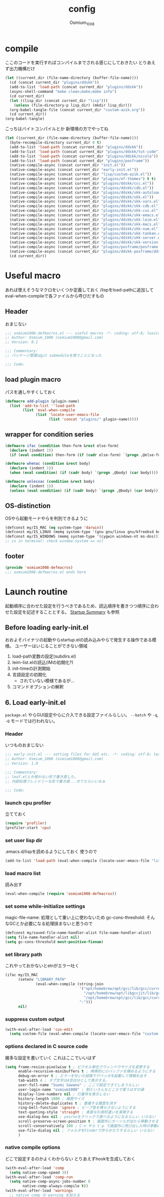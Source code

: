 #+TITLE: config
#+AUTHOR: Osmium_1008
#+STARTUP: show2levels

* compile
ここのコードを実行すればコンパイルまでされる感じにしておきたい とりあえず出力機構だけ
#+begin_src emacs-lisp :results file :file config_babel.log :output-dir log/
  (let ((current_dir (file-name-directory (buffer-file-name))))
    (cd (concat current_dir "plugins/ddskk"))
    (add-to-list 'load-path (concat current_dir "plugins/ddskk"))
    (async-shell-command "make clean;make;make info")
    (cd current_dir)
    (let ((lisp_dir (concat current_dir "lisp")))
      (unless (file-directory-p lisp_dir) (mkdir lisp_dir)))
    (org-babel-tangle-file (concat current_dir "custom-azik.org"))
    (cd current_dir))
  (org-babel-tangle)
#+end_src

#+RESULTS:
[[file:log/config_babel.log]]

こっちはバイトコンパイルとか 新環境の方でやってね
#+begin_src emacs-lisp :results file :file config_compile.log :output-dir log/
  (let ((current_dir (file-name-directory (buffer-file-name))))
    (byte-recompile-directory current_dir 0 t)
    (add-to-list 'load-path (concat current_dir "plugins/ddskk"))
    (add-to-list 'load-path (concat current_dir "plugins/ddskk/tut-code"))
    (add-to-list 'load-path (concat current_dir "plugins/ddskk/nicola"))
    (add-to-list 'load-path (concat current_dir "plugins/posframe"))
    (native-compile-async (concat current_dir "init.el"))
    (native-compile-async (concat current_dir "early-init.el"))
    (native-compile-async (concat current_dir "lisp/custom-azik.el"))
    (native-compile-async (concat current_dir "plugins/ef-themes") t t)
    (native-compile-async (concat current_dir "plugins/ddskk/ccc.el"))
    (native-compile-async (concat current_dir "plugins/ddskk/cdb.el"))
    (native-compile-async (concat current_dir "plugins/ddskk/skk-autoloads.el"))
    (native-compile-async (concat current_dir "plugins/ddskk/skk.el"))
    (native-compile-async (concat current_dir "plugins/ddskk/skk-vars.el"))
    (native-compile-async (concat current_dir "plugins/ddskk/skk-cdb.el"))
    (native-compile-async (concat current_dir "plugins/ddskk/skk-cus.el"))
    (native-compile-async (concat current_dir "plugins/ddskk/skk-emacs.el"))
    (native-compile-async (concat current_dir "plugins/ddskk/skk-leim.el"))
    (native-compile-async (concat current_dir "plugins/ddskk/skk-macs.el"))
    (native-compile-async (concat current_dir "plugins/ddskk/skk-num.el"))
    (native-compile-async (concat current_dir "plugins/ddskk/skk-tankan.el"))
    (native-compile-async (concat current_dir "plugins/ddskk/skk-server.el"))
    (native-compile-async (concat current_dir "plugins/ddskk/skk-version.el"))
    (native-compile-async (concat current_dir "plugins/posframe/posframe.el"))
    (native-compile-async (concat current_dir "plugins/ddskk-posframe/ddskk-posframe.el"))
    (cd current_dir))
#+end_src

#+RESULTS:
[[file:log/config_compile.log]]

* Useful macro
あれば使えそうなマクロをいくつか定義しておく
/lispをload-pathに追加してeval-when-compileで各ファイルから呼びだすもの
** Header
おまじない
#+begin_src emacs-lisp :tangle lisp/osmium1008-defmacros.el
  ;;; osmium1008-defmacros.el --- useful macros -*- coding: utf-8; lexical-binding: t; -*-
  ;; Author: Osmium_1008 (osmium1008@gmail.com)
  ;; Version: 0.1

  ;;; Commentary:
  ;; パッケージ管理はgit submoduleを使うことになった

  ;;; Code:

#+end_src

** load plugin macro
パスを通しやすくしておく
#+begin_src emacs-lisp :tangle lisp/osmium1008-defmacros.el
  (defmacro add-plugin (plugin-name)
    (list 'add-to-list ''load-path
          (list 'eval-when-compile
                (list 'locate-user-emacs-file
                      (list 'concat "plugins/" plugin-name)))))

#+end_src

** wrapper for condition series
#+begin_src emacs-lisp :tangle lisp/osmium1008-defmacros.el
  (defmacro ifac (condition then-form &rest else-form)
    (declare (indent 2))
    (if (eval condition) then-form (if (cadr else-form) `(progn ,@else-form) (car else-form))))

  (defmacro whenac (condition &rest body)
    (declare (indent 1))
    (when (eval condition) (if (cadr body) `(progn ,@body) (car body))))

  (defmacro unlessac (condition &rest body)
    (declare (indent 1))
    (unless (eval condition) (if (cadr body) `(progn ,@body) (car body))))

#+end_src

** OS-distinction
OSやら起動モードやらを判別できるように
#+begin_src emacs-lisp :tangle lisp/osmium1008-defmacros.el
  (defconst my/IS_MAC (eq system-type 'darwin))
  (defconst my/IS_LINUX (memq system-type '(gnu gnu/linux gnu/kfreebsd berkeley-unix)))
  (defconst my/IS_WINDOWS (memq system-type '(cygwin windows-nt ms-dos)))
  ;; is in terminal: check window-system == nil

#+end_src

** footer
#+begin_src emacs-lisp :tangle lisp/osmium1008-defmacros.el
  (provide 'osmium1008-defmacros)
  ;;; osmium1008-defmacros.el ends here
#+end_src

* Launch routine
起動順序に合わせた設定を行うべきであるため、読込順序を書きつつ順序に合わせた設定を記述することとする。
[[https://www.gnu.org/software/emacs/manual/html_node/elisp/Startup-Summary.html][Startup Summary]] も参照
** Before loading early-init.el
おおよそバイナリの起動やらstartup.elの読み込みやらで発生する操作である模様。
ユーザーはいじることができない領域
1. load-path変数の設定(subdirs.el)
2. leim-list.elの読込(IMの初期化?)
3. init-timeの計測開始
4. 言語設定の初期化
   - されていない模様であるが...
5. コマンドオプションの解釈

** 6. Load early-init.el
=package.el= やらGUI設定やらに介入できる設定ファイルらしい。
~--batch~ や ~-q~, ~-Q~ モードでは行われない。
*** Header
いつものおまじない
#+begin_src emacs-lisp :tangle early-init.el
  ;;; early-init.el --- setting files for GUI etc. -*- coding: utf-8; lexical-binding: t; -*-
  ;; Author: Osmium_1008 (osmium1008@gmail.com)
  ;; Version: 1.0

  ;;; Commentary:
  ;; leaf.elとか使わない形で書き直した。
  ;; 内部処理フレンドリーな形で書き直...せてたらいいなぁ

  ;;; Code:

#+end_src

*** launch cpu profiler
立てておく
#+begin_src emacs-lisp
  (require 'profiler)
  (profiler-start 'cpu)

#+end_src

*** set user lisp dir
.emacs.d/lispを読めるようにしておく 使うので
#+begin_src emacs-lisp :tangle early-init.el
  (add-to-list 'load-path (eval-when-compile (locate-user-emacs-file "lisp")))

#+end_src

*** load macro list
読み出す
#+begin_src emacs-lisp :tangle early-init.el
  (eval-when-compile (require 'osmium1008-defmacros))

#+end_src

*** set some while-initialize settings
magic-file-name: 処理として重い上に使わないため
gc-cons-threshold: そんなGCとか必要になる処理挟まないと思うので
#+begin_src emacs-lisp :tangle early-init.el
  (defconst my/saved-file-name-handler-alist file-name-handler-alist)
  (setq file-name-handler-alist nil)
  (setq gc-cons-threshold most-positive-fixnum)

#+end_src

*** set library path
これやっておかないとelnがエラー吐く
#+begin_src emacs-lisp :tangle early-init.el
  (ifac my/IS_MAC
        (setenv "LIBRARY_PATH"
                (eval-when-compile (string-join
                                    '("opt/homebrew/opt/gcc/lib/gcc/current"
                                      "/opt/homebrew/opt/libgccjit/lib/gcc/current"
                                      "/opt/homebrew/opt/gcc/lib/gcc/current/gcc/aarch64-apple-darwin24/15")
                                    ":")))
        nil)

#+end_src

*** suppress custom output
#+begin_src emacs-lisp :tangle early-init.el
  (with-eval-after-load 'cus-edit
    (setq custom-file (eval-when-compile (locate-user-emacs-file "custom.el"))))

#+end_src

*** options declared in C source code
雑多な設定を書いていく これはここでいいはず
#+begin_src emacs-lisp :tangle early-init.el
  (setq frame-resize-pixelwise t ; ピクセル単位でウィンドウサイズを変更する
        enable-recursive-minibuffers t ; 再帰的に小バッファを積めるようにする
        debug-on-error t ; エラーを吐いた段階でデバッガを起動して情報を出す
        tab-width 4 ; タブ文字は4空白分として表示する。
        user-full-name "Suomi Sawano" ; ここで設定できてしまうらしい
        user-login-name "osmium1008" ; 割といろんなところで使うはずの値
        display-line-numbers nil ; 行番号を表示しない
        history-length 1000 ; 履歴サイズ
        history-delete-duplicates t ; 重複する履歴を消す
        ring-bell-function 'ignore ; ビープ音を鳴らさないようにする
        text-quoting-style 'straight ; 素直な引用符遣いを実現する
        use-dialog-box nil ; yes/noをクリックで選べるようになるらしい いらない
        scroll-preserve-screen-position t ; 画面外にカーソルが出たら移動させる
        scroll-conservatively 100 ; C-n やら C-p で画面外に飛び出した時の挙動の設定らしい 1マスずつ
        use-file-dialog nil ; フォルダをFinderで作らせたりするらしい いらない
        )

#+end_src

*** native compile options
どこで設定するのかよくわからない とりあえずhookを生成しておく
#+begin_src emacs-lisp :tangle early-init.el
  (with-eval-after-load 'comp
    (setq native-comp-speed 3))
  (with-eval-after-load 'comp-run
    (setq native-comp-async-jobs-number 8
          native-comp-always-compile t))
  (with-eval-after-load 'warnings
    ;; native comp の warning を抑える
    (setq warning-suppress-types '((comp))))

#+end_src

** 7. load packages by package.el
elpacaとか使う場合これを抑制しておかなければならない。
こちらも ~--batch~ とか ~-q~, ~-Q~ とかでは行われない。
#+begin_src emacs-lisp :tangle early-init.el
  (with-eval-after-load 'package
    (setq package-enable-at-startup nil))

#+end_src

** 8. initialize window system
~--batch~ でない限りウィンドウシステムの初期化が行われる模様
あまり特筆すべき事柄はない。

** 9. run ~before-init-hook~
発火させるらしい skkがなにやらここで発火させたい処理があるらしいのでここで読み込んでおく
いつも通りの設定...のはず posframeはやっぱり入ってないと変換できないっぽい
ついでにddskk-posframe君も読み込んでおく
#+begin_src emacs-lisp :tangle early-init.el
  (add-plugin "ddskk")
  (with-eval-after-load 'skk-vars
    (require 'custom-azik))
  (with-eval-after-load 'skk-vars
    (setq
     skk-user-directory (eval-when-compile (locate-user-emacs-file "ddskk"))
                                          ; 結局それぞれについて設定しないと動かないことに気付いた これいるのかな...
     skk-jisyo (eval-when-compile (locate-user-emacs-file "ddskk/jisyo"))
     skk-backup-jisyo (eval-when-compile (locate-user-emacs-file "ddskk/jisyo.bak"))
     skk-emacs-id-file (eval-when-compile (locate-user-emacs-file "ddskk/emacs-id"))
     skk-record-file (eval-when-compile (locate-user-emacs-file "ddskk/record"))
     skk-study-file (eval-when-compile (locate-user-emacs-file "ddskk/study"))
     skk-study-backup-file (eval-when-compile (locate-user-emacs-file "ddskk/study.bak"))
     skk-bayesian-history-file (eval-when-compile (locate-user-emacs-file "ddskk/bayesian"))
     skk-bayesian-corpus-file (eval-when-compile (locate-user-emacs-file "ddskk/corpus"))
     skk-egg-like-newline t ; 確定時に改行文字を入力しない
     skk-server-host "localhost" ; skk-serverを使用する
     skk-server-portnum 1178 ; skk-serverを使用する
     skk-init-file "" ; .skkを生成しない 設定はすべてここにある
     skk-byte-compile-init-file nil ; .skkがないのでcompileももちろんしない
     skk-latin-mode-string "_@" ; 'latin modeでの表示
     skk-hiragana-mode-string "あ" ; ひらがな入力での表示
     skk-katakana-mode-string "ア" ; カタカナ入力での表示
     skk-jisx0208-latin-mode-string "Ａ" ; 全角英数
     skk-abbrev-mode-string "aA" ; 省略モード 専らカタカナ英語入力モードとして使われている
     skk-henkan-strict-okuri-precedence t ; 賢い送り仮名変換
     skk-delete-implies-kakutei nil ; 削除入力をしたときに確定してから削除する...のかな? 使わないからわからん
     skk-delete-okuri-when-quit t ; 送り仮名入力をやめたときに送り仮名を残さない
     skk-indicator-prefix "SKK:[" ; それっぽいインジケータ
     skk-indicator-suffix-func #'(lambda (mode) "]")
     skk-use-color-cursor nil ; 色は固定 モードぐらい脳が覚えてる...はず
     skk-indicator-use-cursor-color nil ; 同じく
     skk-use-face t ; どうせフルカラー環境で使うので...
     skk-henkan-face 'face-for-skk-henkan ; あとで定義する
     skk-isearch-start-mode 'latin)) ; そもそもisearchはあまり使わなくなる気もするが...
  (with-eval-after-load 'skk-vars
    (custom-set-faces
     '(skk-prefix-hiragana-face ((t :inherit underline)))
     '(skk-prefix-katakana-face ((t :inherit underline)))))
  (require 'skk-autoloads)
  (setq default-input-method "japanese-skk"
        skk-preload nil)
  ;; ddskk-posframe: 見慣れたポップアップでの補完ウィンドウを出してくれる
  (add-plugin "posframe")
  (add-plugin "ddskk-posframe")
  (add-hook 'skk-mode-hook
            (lambda nil
              (if window-system
                  (require 'ddskk-posframe)
                (setq skk-show-inline t))))
  (eval-when-compile (require 'ddskk-posframe))
  (with-eval-after-load 'ddskk-posframe
    (ddskk-posframe-mode t))
  (with-eval-after-load 'ddskk-posframe
    (setq ddskk-posframe-border-width 2))

#+end_src

** 10. create graphical frame, 11. set default face and bars
~--batch~ とか =daemon= モードだと発火しない。
このタイミングでフォントとかメニューとかGUIに関する設定を読む。のでそういった設定を書いておく。
default-frame-alistはいろんなところで読み取られるので割と便利
#+begin_src emacs-lisp :tangle early-init.el
  (add-to-list 'default-frame-alist '(fullscreen . maximized))
  (add-to-list 'default-frame-alist '(font . "UDEV Gothic NFLG-13")) ; set-face-attr より速い
                                          ; mode 関連
  (scroll-bar-mode -1)
  (tool-bar-mode -1)
  (blink-cursor-mode -1)
  (ifac my/IS_MAC
        (with-eval-after-load 'menu-bar
          (if (daemonp)
              (add-hook 'server-after-make-frame-hook
                        (lambda nil (menu-bar-mode -1)))
            (add-hook 'after-init-hook ;; load直後だとなんか上手く行かなかった。
                      (lambda nil (menu-bar-mode -1)))))
        (menu-bar-mode -1))
                                          ; load theme & vc-edited-state の初回埋め込み
  (eval-and-compile
    (add-plugin "ef-themes")
    (require 'ef-themes)
    (ef-themes-select 'ef-frost))
  (with-eval-after-load 'vc-hooks
    (custom-set-faces
     `(vc-edited-state
       ((t :foreground ,(eval-when-compile (ef-themes-get-color-value 'accent-3)) :inherit bold)))))
  (with-eval-after-load 'vc-hooks
    (add-hook 'ef-themes-post-load-hook
              (lambda nil
                (custom-set-faces
                 `(vc-edited-state
                   ((t :foreground ,(ef-themes-get-color-value 'accent-3) :inherit bold)))))))
  (with-eval-after-load 'ddskk-posframe ; グレーっぽい候補ウィンドウを出してくれる しかもいい感じにそれぞれのテーマの色に追従してくれる
    (custom-set-faces
     `(ddskk-posframe ((t
                        :foreground ,(eval-when-compile (ef-themes-get-color-value 'fg-dim))
                        :background ,(eval-when-compile (ef-themes-get-color-value 'bg-dim))
                        )))
     `(ddskk-posframe-border ((t
                               :background ,(eval-when-compile (ef-themes-get-color-value 'bg-alt)))))))
  (with-eval-after-load 'ddskk-posframe
    (add-hook 'ef-themes-post-load-hook
              (lambda nil
                (custom-set-faces
                 `(ddskk-posframe ((t
                                    :foreground ,(ef-themes-get-color-value 'fg-dim)
                                    :background ,(ef-themes-get-color-value 'bg-dim)
                                    )))
                 `(ddskk-posframe-border ((t :background ,(ef-themes-get-color-value 'bg-alt))))))))
  (with-eval-after-load 'skk-vars
    (progn
      (setq skk-inline-show-background-color (eval-when-compile (ef-themes-get-color-value 'bg-main)))
      (defface
        face-for-skk-henkan
        `((t :foreground ,(eval-when-compile (ef-themes-get-color-value 'fg-alt))))
        "変換中の文字の表示に関するface"
        :group 'skk-visual)
      (add-hook 'ef-themes-post-load-hook
                (lambda nil
                  (setq
                   skk-inline-show-background-color (ef-themes-get-color-value 'bg-main))
                  (custom-set-faces `(face-for-skk-henkan
                                      ((t :foreground ,(ef-themes-get-color-value 'fg-alt)))))))))

#+end_src

** 12. custom-reevaluate-setting
するらしい

** 13. load site-start.el
ない ~--batch~ や ~-Q~ などでは発火しない

** early-init.el footer
early-init.elの領域はここまでなのでフッタを書く
#+begin_src emacs-lisp :tangle early-init.el
  (provide 'early-init)
  ;;; early-init.el ends here
#+end_src

** 14. load init.el
だいたいの設定を書くファイル このタイミングでは発火させないものも結構多い
例によって ~--batch~ や ~-q~, ~-Q~ などでは発火しない
*** Header
#+begin_src emacs-lisp :tangle init.el
  ;;; init.el --- Emacs initial settings -*- coding: utf-8; lexical-binding: t; -*-
  ;; Author: Osmium_1008 (osmium1008@gmail.com)
  ;; Version: 0.1

  ;;; Commentary:
  ;; パッケージ管理はgit submoduleを使うことになった

  ;;; Code:

#+end_src

*** load macro list
#+begin_src emacs-lisp :tangle init.el
  (eval-when-compile (require 'osmium1008-defmacros))

#+end_src

*** define get hist function
解析に便利そうなので用意しておく
#+begin_src emacs-lisp :tangle init.el
  (defun get-loaded-elisps
      nil
    (replace-regexp-in-string
     "\n" " " (replace-regexp-in-string
               "^.*/\\(.*\\.\\(elc\\|el\\)\\).*$" "\\1" (replace-regexp-in-string " (\"" "\n(\"" (prin1-to-string load-history)))))

#+end_src

*** disable IME
多分DDSKK使うけどfcitxは手動で止める必要があるっぽいので
0.02/0.01: たぶんこれなら上手くいく
when window-system: -nwは別口で止めたいので
#+begin_src emacs-lisp :tangle init.el
  (whenac my/IS_LINUX
          (if (daemonp)
              (add-hook 'server-after-make-frame-hook
                        (lambda nil
                          (when window-system
                            (sleep-for 0.02)
                            (make-process
                             :name "fcitx5-remote"
                             :command '("fcitx5-remote" "-s" "keyboard-us")))))
            (when window-system
              (add-hook 'after-init-hook
                        (lambda nil
                          (sleep-for 0.01)
                          (make-process
                           :name "fcitx5-remote"
                           :command '("fcitx5-remote" "-s" "keyboard-us")))))))

#+end_src

*** settings
基本的な設定を書いていく がここで設定する値って少なそう
#+begin_src emacs-lisp :tangle init.el
  (let ((udg (font-spec :family "UDEV Gothic NFLG" :height 130))) ; 書いておかないとフォントバグる
    (set-fontset-font t 'katakana-jisx0201 udg)
    (set-fontset-font t 'katakana-sjis udg)
    (set-fontset-font t 'japanese-jisx0213-a udg)
    (set-fontset-font t 'latin-jisx0201 udg)
    (set-fontset-font t 'japanese-jisx0208 udg)
    (set-fontset-font t 'japanese-jisx0208-1978 udg)
    (set-fontset-font t 'japanese-jisx0212 udg)
    (set-fontset-font t 'japanese-jisx0213-1 udg)
    (set-fontset-font t 'japanese-jisx0213-2 udg)
    (set-fontset-font t 'japanese-jisx0213.2004-1 udg))

  (global-set-key (kbd "M-ESC ESC") 'keyboard-quit) ; ESC3連打とC-gの挙動を合わせる
  (setq user-mail-address "osmium1008@gmail.com")

  (with-eval-after-load 'mwheel
    (setq mouse-wheel-scroll-amount '(1 ((control) . 5)) ; マウスホイールの進み方 5マス進めるよ
          mouse-wheel-tilt-scroll t)) ; 横スクロール

  (with-eval-after-load 'simple
    (setq kill-read-only-ok t
    	kill-whole-line t))
  (with-eval-after-load 'simple
    (setopt indent-tabs-mode nil)) ; setqだとなにかしらのタイミングが合ってない

  (setq tab-always-indent t) ; indent.elはwith-eval-after-loadを発火させない

  (setq auto-save-file-name-transforms ; file.elもwith-eval-after-loadを発火させない
        `((".*" ,(eval-when-compile(locate-user-emacs-file "backup/")) t))
        backup-directory-alist
        `((".*" . ,(eval-when-compile(locate-user-emacs-file "backup"))))
        version-control t
        delete-old-versions t
        auto-save-visited-interval 30)

  (with-eval-after-load 'vc-git
    (advice-add 'vc-git-mode-line-string :filter-return
                (lambda (str) (replace-regexp-in-string "Git." "" str))))

  (with-eval-after-load 'mule-cmds
    (prefer-coding-system 'utf-8-unix))

  (require 'which-key)
  (which-key-setup-side-window-right-bottom)
  (which-key-mode)

  (require 'delsel)
  (delete-selection-mode)

  (require 'elec-pair)
  (electric-pair-mode)

  ;;(require 'hl-line)
  ;;(global-hl-line-mode)

  (require 'paren)
  (show-paren-mode)

  (defvar my/is-autorevert-loaded nil)
  (add-hook 'find-file-hook ; なにかファイルを開いたら有効化する
            (lambda nil
              (unless my/is-autorevert-loaded
                (setq my/is-autorevert-loaded t)
                (require 'autorevert))
              (global-auto-revert-mode t)))

#+end_src

** 15. load default.el
いつもの3モードやら ~inhibit-default-init~ が有効化されてた場合行われない。
一応無効化だけやっておくか...
#+begin_src emacs-lisp :tangle init.el
  (setq inhibit-default-init t)

#+end_src

** 16. load abbrev file
~abbrev-file-name~ に設定された略称記録ファイル(?)を読み出す。
~--batch~ では発火しない。

** 17. stop init-time timer
起動時間はここまでを測っている模様
なので次以降のステップでかかる時間は ~emacs-init-time~ では持ってこれない

** 18. run after-init-hook and delayed-warnings-hook
after-init-hookに引っ掛けられた設定を有効化した上で、初期化中の溜め込まれた警告メッセージを吐く。
Elpacaはこの段階で諸々のインストールを行う模様

** 19. set major-mode
~initial-major-mode~ に従ってmajor-modeを設定する。
major-modeに引っ掛けるhookはここで発動するけど場合によってはelpacaの読み込み処理は終わっていないので注意が必要。
*** org-mode
#+begin_src emacs-lisp :tangle init.el
  (with-eval-after-load 'org
    (setq org-startup-folded 'content))
  (add-hook 'org-mode-hook
            (lambda nil (setq org-use-speed-commands t)))

#+end_src

** 20. run tty-setup-hook
~-nw~ (あるいはそれ相当)で実行されていて ~--batch~ でなければ発火する。
=emacsclient= 利用だと初回接続時だけ発火するっぽい。

** 21. display initial echo area message
どうやら "C-h C-a でGNU Emacsに関する情報を表示できますよ" ってやつのことらしい。
~inhibit-startup-echo-area-message~ で抑制できる。
#+begin_src emacs-lisp :tangle init.el
  (setq inhibit-startup-echo-area-message "osmium1008") ; setoptだと動かない

#+end_src

** 22. process command-line options
まだ実行されてないオプションがあれば実行する。
何がここで実行されるんだっけ...

** 23. exit Emacs when emacs launched as ~--batch~ mode
~--batch~ はここまで

** 24. initialize *scratch* buffer
空の *scratch* が存在すれば初期メッセージを吐く

** 25. show file specified by ~initial-buffer-choice~
ファイルが引数として与えられてれば追加で表示する。
nilなら引数のファイルか *startup* か、あるいは *scratch* を単独で表示する模様。

** 26. run emacs-startup-hook
ここで実行すべき処理も思い浮かばないが、実行されるらしい。

** 27. modify frame parameter if changed by init.el
default-frame-alistとかが変更されてればここで反映する。

** 28. run window-setup-hook
27.を発火させてるか否かしか26.との変化がない 多分どちらも使わない...

** 29. display startup screen
しないで
~--no-splash~ や ~-Q~ でも抑制される 本当に?
#+begin_src emacs-lisp :tangle init.el
  (setq inhibit-startup-screen t)

#+end_src

** 30. launch emacs daemon
~--daemon~ とかで起動していたらその起動を行う。

** 31. restore emacs-session
Xセッションマネージャーの機能らしい 使わない気がする。

** extra. server-after-make-frame-hook
上の方で何度か出てきているフック
emacsclientの起動時に発火するものでそちらで起動している場合設定はここで行わなければいけないらしい。

** extra. with-eval-after-load
対象パッケージが読み込まれ次第発火するhook まあ適当に使うといい

** restore while-initialize settings to default
#+begin_src emacs-lisp :tangle init.el
  (setq file-name-handler-alist my/saved-file-name-handler-alist)
  (setq gc-cons-threshold (eval-when-compile (* 1024 1024 128)))

#+end_src

** init.el footer
起動ルーチンはここまで。
#+begin_src emacs-lisp :tangle init.el
  (provide 'init)
  ;;; init.el ends here
#+end_src
